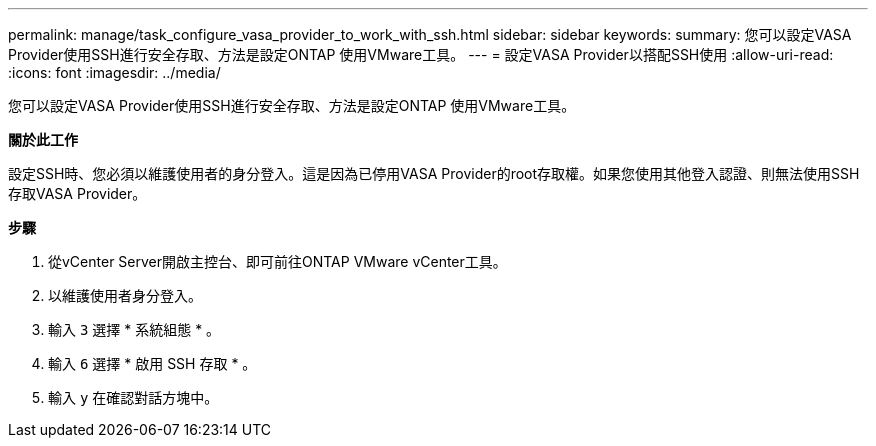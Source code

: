 ---
permalink: manage/task_configure_vasa_provider_to_work_with_ssh.html 
sidebar: sidebar 
keywords:  
summary: 您可以設定VASA Provider使用SSH進行安全存取、方法是設定ONTAP 使用VMware工具。 
---
= 設定VASA Provider以搭配SSH使用
:allow-uri-read: 
:icons: font
:imagesdir: ../media/


[role="lead"]
您可以設定VASA Provider使用SSH進行安全存取、方法是設定ONTAP 使用VMware工具。

*關於此工作*

設定SSH時、您必須以維護使用者的身分登入。這是因為已停用VASA Provider的root存取權。如果您使用其他登入認證、則無法使用SSH存取VASA Provider。

*步驟*

. 從vCenter Server開啟主控台、即可前往ONTAP VMware vCenter工具。
. 以維護使用者身分登入。
. 輸入 `3` 選擇 * 系統組態 * 。
. 輸入 `6` 選擇 * 啟用 SSH 存取 * 。
. 輸入 `y` 在確認對話方塊中。

